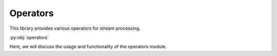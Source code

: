 Operators
=========

This library provides various operators for stream processing.

:py:obj:`operators`

Here, we will discuss the usage and functionality of the operators module.
